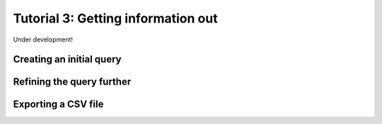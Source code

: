 
.. _tutorial_query:

***********************************
Tutorial 3: Getting information out
***********************************

Under development!


Creating an initial query
=========================


Refining the query further
==========================


.. _tutorial_export:

Exporting a CSV file
====================

